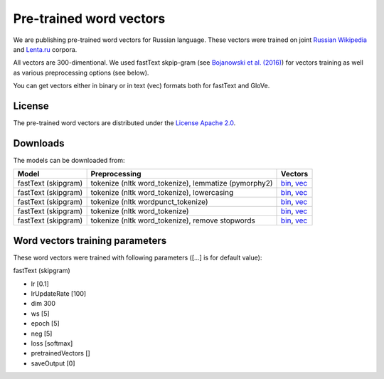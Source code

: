 Pre-trained word vectors
========================

We are publishing pre-trained word vectors for Russian language. These
vectors were trained on joint `Russian
Wikipedia <https://ru.wikipedia.org/>`__
and `Lenta.ru <https://lenta.ru/>`__ corpora.

All vectors are 300-dimentional. We used fastText skpip-gram (see
`Bojanowski et al. (2016) <https://arxiv.org/abs/1607.04606>`__) for
vectors training as well as various preprocessing options (see below).

You can get vectors either in binary or in text (vec) formats both for
fastText and GloVe.

License
-------

The pre-trained word vectors are distributed under the `License Apache
2.0 <https://www.apache.org/licenses/LICENSE-2.0>`__.

Downloads
---------

The models can be downloaded from:

+-----------------------+---------------------------------------------------------+------------------------------------------------------------------------------------------------------------------------------------------------------------------------------------------------------------------------------------------------------------------------------------------------------------------------------------+
| Model                 | Preprocessing                                           | Vectors                                                                                                                                                                                                                                                                                                                            |
+=======================+=========================================================+====================================================================================================================================================================================================================================================================================================================================+
| fastText (skipgram)   | tokenize (nltk word\_tokenize), lemmatize (pymorphy2)   | `bin <http://lnsigo.mipt.ru/export/embeddings/ft_native_300_ru_wiki_lenta_lemmatize/ft_native_300_ru_wiki_lenta_lemmatize.bin>`__, `vec <http://lnsigo.mipt.ru/export/embeddings/ft_native_300_ru_wiki_lenta_lemmatize/ft_native_300_ru_wiki_lenta_lemmatize.vec>`__                                                               |
+-----------------------+---------------------------------------------------------+------------------------------------------------------------------------------------------------------------------------------------------------------------------------------------------------------------------------------------------------------------------------------------------------------------------------------------+
| fastText (skipgram)   | tokenize (nltk word\_tokenize), lowercasing             | `bin <http://lnsigo.mipt.ru/export/embeddings/ft_native_300_ru_wiki_lenta_lower_case/ft_native_300_ru_wiki_lenta_lower_case.bin>`__, `vec <http://lnsigo.mipt.ru/export/embeddings/ft_native_300_ru_wiki_lenta_lower_case/ft_native_300_ru_wiki_lenta_lower_case.vec>`__                                                           |
+-----------------------+---------------------------------------------------------+------------------------------------------------------------------------------------------------------------------------------------------------------------------------------------------------------------------------------------------------------------------------------------------------------------------------------------+
| fastText (skipgram)   | tokenize (nltk wordpunсt\_tokenize)                     | `bin <http://lnsigo.mipt.ru/export/embeddings/ft_native_300_ru_wiki_lenta_nltk_wordpunct_tokenize/ft_native_300_ru_wiki_lenta_nltk_wordpunct_tokenize.bin>`__, `vec <http://lnsigo.mipt.ru/export/embeddings/ft_native_300_ru_wiki_lenta_nltk_wordpunct_tokenize/ft_native_300_ru_wiki_lenta_nltk_wordpunct_tokenize.vec>`__       |
+-----------------------+---------------------------------------------------------+------------------------------------------------------------------------------------------------------------------------------------------------------------------------------------------------------------------------------------------------------------------------------------------------------------------------------------+
| fastText (skipgram)   | tokenize (nltk word\_tokenize)                          | `bin <http://lnsigo.mipt.ru/export/embeddings/ft_native_300_ru_wiki_lenta_nltk_word_tokenize/ft_native_300_ru_wiki_lenta_nltk_word_tokenize.bin>`__, `vec <http://lnsigo.mipt.ru/export/embeddings/ft_native_300_ru_wiki_lenta_nltk_word_tokenize/ft_native_300_ru_wiki_lenta_nltk_word_tokenize.vec>`__                           |
+-----------------------+---------------------------------------------------------+------------------------------------------------------------------------------------------------------------------------------------------------------------------------------------------------------------------------------------------------------------------------------------------------------------------------------------+
| fastText (skipgram)   | tokenize (nltk word\_tokenize), remove stopwords        | `bin <http://lnsigo.mipt.ru/export/embeddings/ft_native_300_ru_wiki_lenta_remstopwords/ft_native_300_ru_wiki_lenta_remstopwords.bin>`__, `vec <http://lnsigo.mipt.ru/export/embeddings/ft_native_300_ru_wiki_lenta_remstopwords/ft_native_300_ru_wiki_lenta_remstopwords.vec>`__                                                   |
+-----------------------+---------------------------------------------------------+------------------------------------------------------------------------------------------------------------------------------------------------------------------------------------------------------------------------------------------------------------------------------------------------------------------------------------+

Word vectors training parameters
--------------------------------

These word vectors were trained with following parameters ([...] is for
default value):

fastText (skipgram)
                   

-  lr [0.1]
-  lrUpdateRate [100]
-  dim 300
-  ws [5]
-  epoch [5]
-  neg [5]
-  loss [softmax]
-  pretrainedVectors []
-  saveOutput [0]

